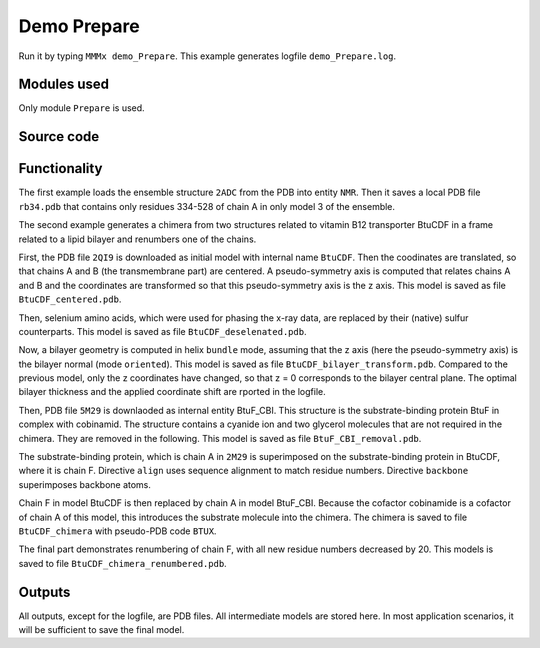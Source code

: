 .. _demo_Prepare:

Demo Prepare
==========================

Run it by typing ``MMMx demo_Prepare``. This example generates logfile ``demo_Prepare.log``.

Modules used
---------------------------------

Only module ``Prepare`` is used.

Source code
------------

.. literalinclude :: ..\..\example_set\demo_Prepare.mcx
   :language: matlabsession


Functionality
---------------------------------

The first example loads the ensemble structure ``2ADC`` from the PDB into entity ``NMR``. Then it saves a local PDB file ``rb34.pdb`` that contains only residues 334-528 of chain A in only model 3 of the ensemble.

The second example generates a chimera from two structures related to vitamin B12 transporter BtuCDF in a frame related to a lipid bilayer and renumbers one of the chains. 

First, the PDB file ``2QI9`` is downloaded as initial model with internal name ``BtuCDF``. Then the coodinates are translated, so that chains A and B (the transmembrane part) are centered.
A pseudo-symmetry axis is computed that relates chains A and B and the coordinates are transformed so that this pseudo-symmetry axis is the z axis.
This model is saved as file ``BtuCDF_centered.pdb``.

Then, selenium amino acids, which were used for phasing the x-ray data, are replaced by their (native) sulfur counterparts. This model is saved as file ``BtuCDF_deselenated.pdb``.

Now, a bilayer geometry is computed in helix ``bundle`` mode, assuming that the z axis (here the pseudo-symmetry axis) is the bilayer normal (mode ``oriented``).
This model is saved as file ``BtuCDF_bilayer_transform.pdb``. Compared to the previous model, only the z coordinates have changed, so that z = 0 corresponds to the bilayer central plane.
The optimal bilayer thickness and the applied coordinate shift are rported in the logfile.

Then, PDB file ``5M29`` is downlaoded as internal entity BtuF_CBI. This structure is the substrate-binding protein BtuF in complex with cobinamid.
The structure contains a cyanide ion and two glycerol molecules that are not required in the chimera. They are removed in the following.
This model is saved as file ``BtuF_CBI_removal.pdb``.

The substrate-binding protein, which is chain A in ``2M29`` is superimposed on the substrate-binding protein in BtuCDF, where it is chain F. Directive ``align`` uses sequence alignment to match residue numbers.
Directive ``backbone`` superimposes backbone atoms. 

Chain F in model BtuCDF is then replaced by chain A in model BtuF_CBI. Because the cofactor cobinamide is a cofactor of chain A of this model, this introduces the substrate molecule into the chimera.
The chimera is saved to file ``BtuCDF_chimera`` with pseudo-PDB code ``BTUX``.

The final part demonstrates renumbering of chain F, with all new residue numbers decreased by 20. This models is saved to file ``BtuCDF_chimera_renumbered.pdb``. 



Outputs
---------------------------------

All outputs, except for the logfile, are PDB files. All intermediate models are stored here. In most application scenarios, it will be sufficient to save the final model.